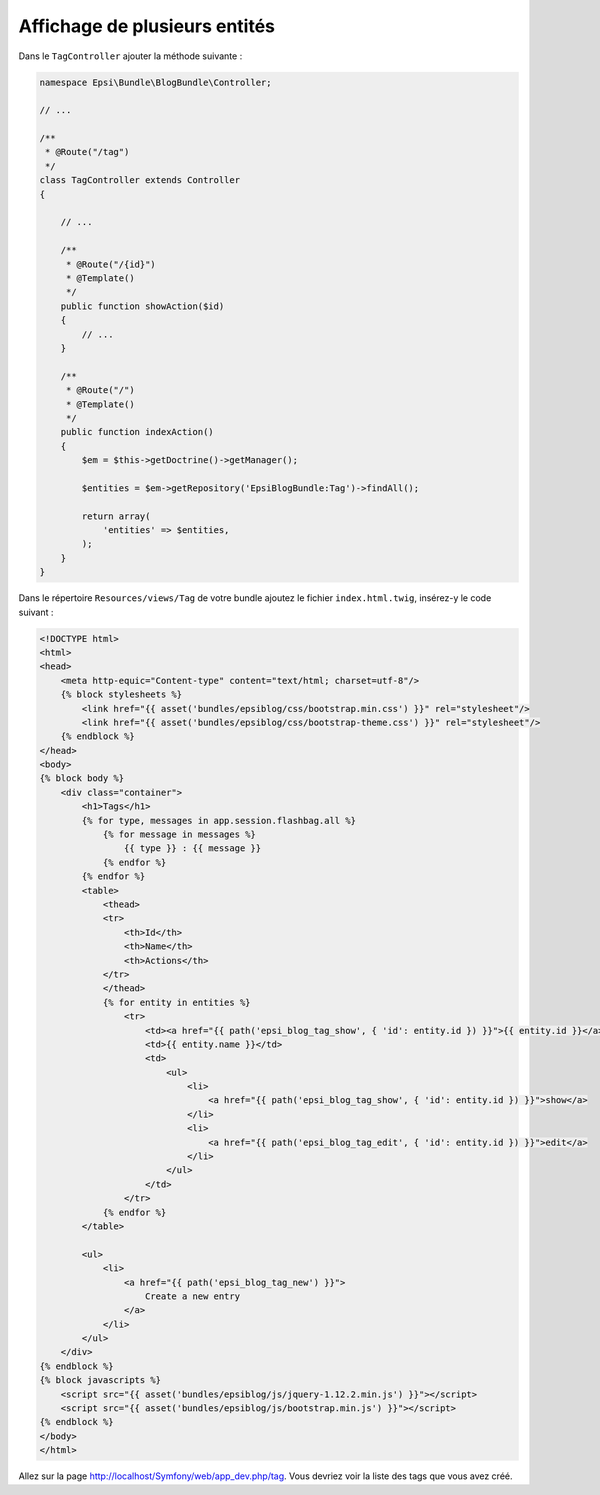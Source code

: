 ##############################
Affichage de plusieurs entités
##############################

Dans le ``TagController`` ajouter la méthode suivante :

.. code-block:: php

    namespace Epsi\Bundle\BlogBundle\Controller;

    // ...

    /**
     * @Route("/tag")
     */
    class TagController extends Controller
    {

        // ...

        /**
         * @Route("/{id}")
         * @Template()
         */
        public function showAction($id)
        {
            // ...
        }

        /**
         * @Route("/")
         * @Template()
         */
        public function indexAction()
        {
            $em = $this->getDoctrine()->getManager();

            $entities = $em->getRepository('EpsiBlogBundle:Tag')->findAll();

            return array(
                'entities' => $entities,
            );
        }
    }

Dans le répertoire ``Resources/views/Tag`` de votre bundle ajoutez le fichier ``index.html.twig``, insérez-y le code suivant :

.. code-block:: html+jinja

    <!DOCTYPE html>
    <html>
    <head>
        <meta http-equic="Content-type" content="text/html; charset=utf-8"/>
        {% block stylesheets %}
            <link href="{{ asset('bundles/epsiblog/css/bootstrap.min.css') }}" rel="stylesheet"/>
            <link href="{{ asset('bundles/epsiblog/css/bootstrap-theme.css') }}" rel="stylesheet"/>
        {% endblock %}
    </head>
    <body>
    {% block body %}
        <div class="container">
            <h1>Tags</h1>
            {% for type, messages in app.session.flashbag.all %}
                {% for message in messages %}
                    {{ type }} : {{ message }}
                {% endfor %}
            {% endfor %}
            <table>
                <thead>
                <tr>
                    <th>Id</th>
                    <th>Name</th>
                    <th>Actions</th>
                </tr>
                </thead>
                {% for entity in entities %}
                    <tr>
                        <td><a href="{{ path('epsi_blog_tag_show', { 'id': entity.id }) }}">{{ entity.id }}</a></td>
                        <td>{{ entity.name }}</td>
                        <td>
                            <ul>
                                <li>
                                    <a href="{{ path('epsi_blog_tag_show', { 'id': entity.id }) }}">show</a>
                                </li>
                                <li>
                                    <a href="{{ path('epsi_blog_tag_edit', { 'id': entity.id }) }}">edit</a>
                                </li>
                            </ul>
                        </td>
                    </tr>
                {% endfor %}
            </table>

            <ul>
                <li>
                    <a href="{{ path('epsi_blog_tag_new') }}">
                        Create a new entry
                    </a>
                </li>
            </ul>
        </div>
    {% endblock %}
    {% block javascripts %}
        <script src="{{ asset('bundles/epsiblog/js/jquery-1.12.2.min.js') }}"></script>
        <script src="{{ asset('bundles/epsiblog/js/bootstrap.min.js') }}"></script>
    {% endblock %}
    </body>
    </html>

Allez sur la page http://localhost/Symfony/web/app_dev.php/tag. Vous devriez voir la liste des tags que vous avez créé.